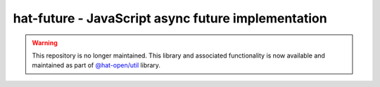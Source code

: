 hat-future - JavaScript async future implementation
=====================================================

.. warning::

    This repository is no longer maintained. This library and associated
    functionality is now available and maintained as part of
    `@hat-open/util <https://github.com/hat-open/hat-util>`_ library.
